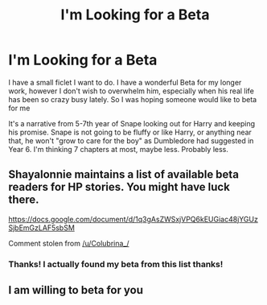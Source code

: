 #+TITLE: I'm Looking for a Beta

* I'm Looking for a Beta
:PROPERTIES:
:Author: Irulantk
:Score: 2
:DateUnix: 1525706807.0
:DateShort: 2018-May-07
:FlairText: Request
:END:
I have a small ficlet I want to do. I have a wonderful Beta for my longer work, however I don't wish to overwhelm him, especially when his real life has been so crazy busy lately. So I was hoping someone would like to beta for me

It's a narrative from 5-7th year of Snape looking out for Harry and keeping his promise. Snape is not going to be fluffy or like Harry, or anything near that, he won't "grow to care for the boy" as Dumbledore had suggested in Year 6. I'm thinking 7 chapters at most, maybe less. Probably less.


** Shayalonnie maintains a list of available beta readers for HP stories. You might have luck there.

[[https://docs.google.com/document/d/1q3gAsZWSxjVPQ6kEUGiac48jYGUzSjbEmGzLAF5sbSM]]

Comment stolen from [[/u/Colubrina_/]]
:PROPERTIES:
:Author: moomoogoat
:Score: 5
:DateUnix: 1525709178.0
:DateShort: 2018-May-07
:END:

*** Thanks! I actually found my beta from this list thanks!
:PROPERTIES:
:Author: Irulantk
:Score: 1
:DateUnix: 1525715109.0
:DateShort: 2018-May-07
:END:


** I am willing to beta for you
:PROPERTIES:
:Author: MdShakesphere
:Score: 1
:DateUnix: 1525726680.0
:DateShort: 2018-May-08
:END:
